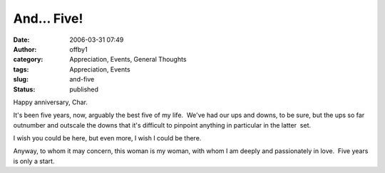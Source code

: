 And... Five!
############
:date: 2006-03-31 07:49
:author: offby1
:category: Appreciation, Events, General Thoughts
:tags: Appreciation, Events
:slug: and-five
:status: published

Happy anniversary, Char.

It's been five years, now, arguably the best five of my life.  We've had
our ups and downs, to be sure, but the ups so far outnumber and outscale
the downs that it's difficult to pinpoint anything in particular in the
latter  set.

I wish you could be here, but even more, I wish I could be there.

Anyway, to whom it may concern, this woman is my woman, with whom I am
deeply and passionately in love.  Five years is only a start.

